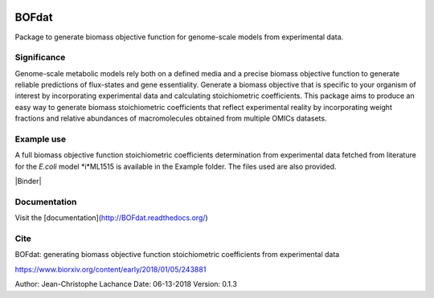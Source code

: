 |License| |Documentation|

BOFdat
======
Package to generate biomass objective function for genome-scale models from experimental data.


Significance
------------

Genome-scale metabolic models rely both on a defined media and a precise biomass objective function to generate reliable predictions of flux-states and gene essentiality. Generate a biomass objective that is specific to your organism of interest by incorporating experimental data and calculating stoichiometric coefficients. This package aims to produce an easy way to generate biomass stoichiometric coefficients that reflect experimental reality by incorporating weight fractions and relative abundances of macromolecules obtained from multiple OMICs datasets. 

Example use
-----------

A full biomass objective function stoichiometric coefficients determination from experimental data fetched from literature for the *E.coli* model *i*ML1515 is available in the Example folder. The files used are also provided. 

|Binder|

Documentation
-------------
Visit the [documentation](http://BOFdat.readthedocs.org/)



Cite
----
BOFdat: generating biomass objective function stoichiometric coefficients from experimental data

https://www.biorxiv.org/content/early/2018/01/05/243881


.. |License| image:: https://img.shields.io/badge/License-MIT-blue.svg
    :target: https://github.com/jclachance/BOFdat/blob/master/LICENSE
.. |Documentation| image:: https://readthedocs.org/projects/BOFdat/badge/?version=master
    :target: https://bofdat.readthedocs.io/en/latest/index.html
.. |Binder| image::https://mybinder.org/badge.svg
    :target:https://mybinder.org/v2/gh/jclachance/BOFdat/blob/master/Example_usage/Example.ipynb


Author: Jean-Christophe Lachance
Date: 06-13-2018
Version: 0.1.3
